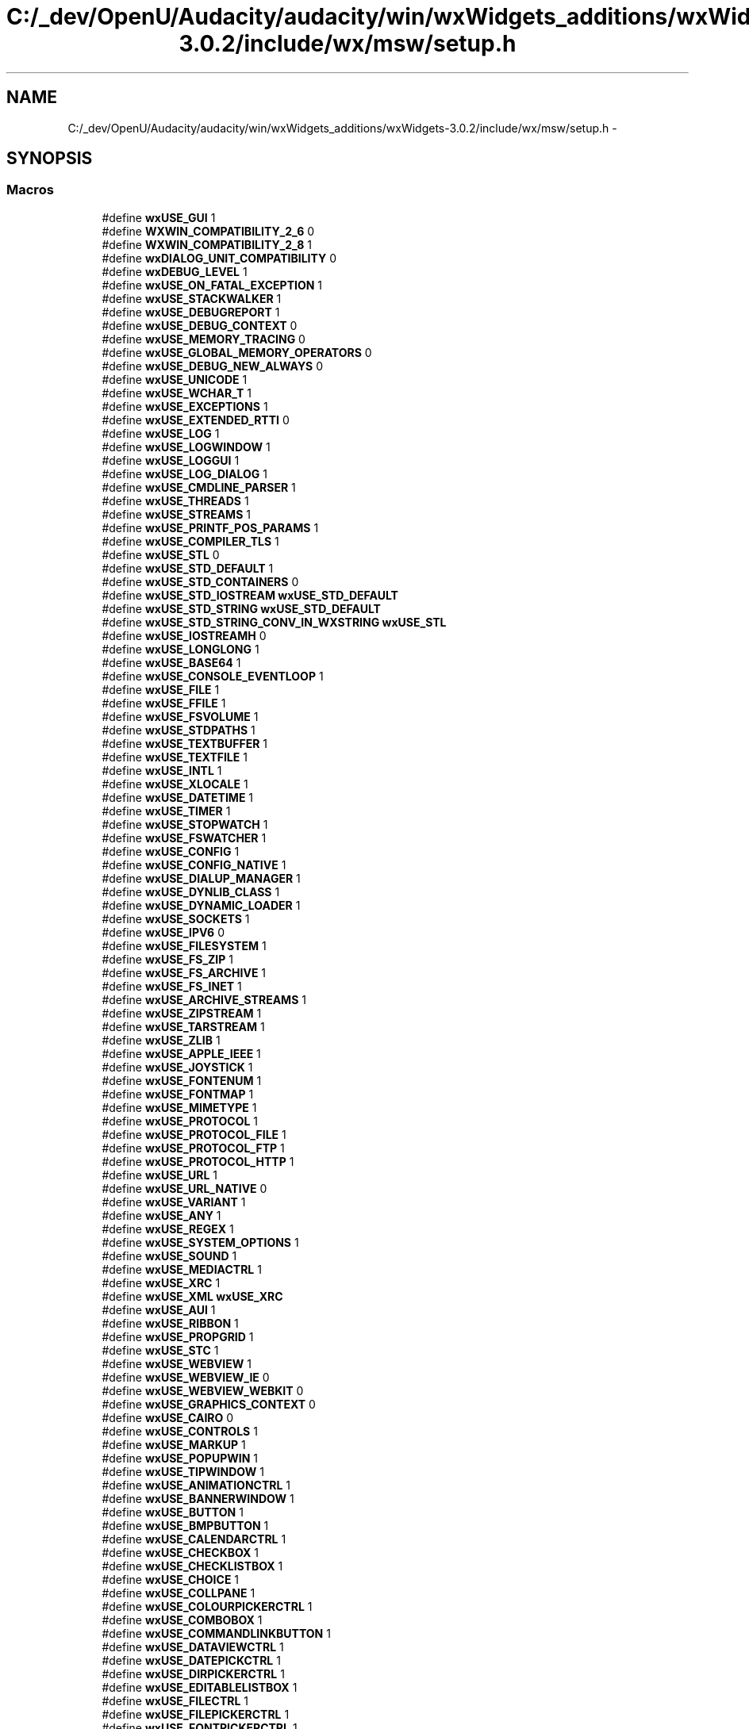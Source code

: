 .TH "C:/_dev/OpenU/Audacity/audacity/win/wxWidgets_additions/wxWidgets-3.0.2/include/wx/msw/setup.h" 3 "Thu Apr 28 2016" "Audacity" \" -*- nroff -*-
.ad l
.nh
.SH NAME
C:/_dev/OpenU/Audacity/audacity/win/wxWidgets_additions/wxWidgets-3.0.2/include/wx/msw/setup.h \- 
.SH SYNOPSIS
.br
.PP
.SS "Macros"

.in +1c
.ti -1c
.RI "#define \fBwxUSE_GUI\fP   1"
.br
.ti -1c
.RI "#define \fBWXWIN_COMPATIBILITY_2_6\fP   0"
.br
.ti -1c
.RI "#define \fBWXWIN_COMPATIBILITY_2_8\fP   1"
.br
.ti -1c
.RI "#define \fBwxDIALOG_UNIT_COMPATIBILITY\fP   0"
.br
.ti -1c
.RI "#define \fBwxDEBUG_LEVEL\fP   1"
.br
.ti -1c
.RI "#define \fBwxUSE_ON_FATAL_EXCEPTION\fP   1"
.br
.ti -1c
.RI "#define \fBwxUSE_STACKWALKER\fP   1"
.br
.ti -1c
.RI "#define \fBwxUSE_DEBUGREPORT\fP   1"
.br
.ti -1c
.RI "#define \fBwxUSE_DEBUG_CONTEXT\fP   0"
.br
.ti -1c
.RI "#define \fBwxUSE_MEMORY_TRACING\fP   0"
.br
.ti -1c
.RI "#define \fBwxUSE_GLOBAL_MEMORY_OPERATORS\fP   0"
.br
.ti -1c
.RI "#define \fBwxUSE_DEBUG_NEW_ALWAYS\fP   0"
.br
.ti -1c
.RI "#define \fBwxUSE_UNICODE\fP   1"
.br
.ti -1c
.RI "#define \fBwxUSE_WCHAR_T\fP   1"
.br
.ti -1c
.RI "#define \fBwxUSE_EXCEPTIONS\fP   1"
.br
.ti -1c
.RI "#define \fBwxUSE_EXTENDED_RTTI\fP   0"
.br
.ti -1c
.RI "#define \fBwxUSE_LOG\fP   1"
.br
.ti -1c
.RI "#define \fBwxUSE_LOGWINDOW\fP   1"
.br
.ti -1c
.RI "#define \fBwxUSE_LOGGUI\fP   1"
.br
.ti -1c
.RI "#define \fBwxUSE_LOG_DIALOG\fP   1"
.br
.ti -1c
.RI "#define \fBwxUSE_CMDLINE_PARSER\fP   1"
.br
.ti -1c
.RI "#define \fBwxUSE_THREADS\fP   1"
.br
.ti -1c
.RI "#define \fBwxUSE_STREAMS\fP   1"
.br
.ti -1c
.RI "#define \fBwxUSE_PRINTF_POS_PARAMS\fP   1"
.br
.ti -1c
.RI "#define \fBwxUSE_COMPILER_TLS\fP   1"
.br
.ti -1c
.RI "#define \fBwxUSE_STL\fP   0"
.br
.ti -1c
.RI "#define \fBwxUSE_STD_DEFAULT\fP   1"
.br
.ti -1c
.RI "#define \fBwxUSE_STD_CONTAINERS\fP   0"
.br
.ti -1c
.RI "#define \fBwxUSE_STD_IOSTREAM\fP   \fBwxUSE_STD_DEFAULT\fP"
.br
.ti -1c
.RI "#define \fBwxUSE_STD_STRING\fP   \fBwxUSE_STD_DEFAULT\fP"
.br
.ti -1c
.RI "#define \fBwxUSE_STD_STRING_CONV_IN_WXSTRING\fP   \fBwxUSE_STL\fP"
.br
.ti -1c
.RI "#define \fBwxUSE_IOSTREAMH\fP   0"
.br
.ti -1c
.RI "#define \fBwxUSE_LONGLONG\fP   1"
.br
.ti -1c
.RI "#define \fBwxUSE_BASE64\fP   1"
.br
.ti -1c
.RI "#define \fBwxUSE_CONSOLE_EVENTLOOP\fP   1"
.br
.ti -1c
.RI "#define \fBwxUSE_FILE\fP   1"
.br
.ti -1c
.RI "#define \fBwxUSE_FFILE\fP   1"
.br
.ti -1c
.RI "#define \fBwxUSE_FSVOLUME\fP   1"
.br
.ti -1c
.RI "#define \fBwxUSE_STDPATHS\fP   1"
.br
.ti -1c
.RI "#define \fBwxUSE_TEXTBUFFER\fP   1"
.br
.ti -1c
.RI "#define \fBwxUSE_TEXTFILE\fP   1"
.br
.ti -1c
.RI "#define \fBwxUSE_INTL\fP   1"
.br
.ti -1c
.RI "#define \fBwxUSE_XLOCALE\fP   1"
.br
.ti -1c
.RI "#define \fBwxUSE_DATETIME\fP   1"
.br
.ti -1c
.RI "#define \fBwxUSE_TIMER\fP   1"
.br
.ti -1c
.RI "#define \fBwxUSE_STOPWATCH\fP   1"
.br
.ti -1c
.RI "#define \fBwxUSE_FSWATCHER\fP   1"
.br
.ti -1c
.RI "#define \fBwxUSE_CONFIG\fP   1"
.br
.ti -1c
.RI "#define \fBwxUSE_CONFIG_NATIVE\fP   1"
.br
.ti -1c
.RI "#define \fBwxUSE_DIALUP_MANAGER\fP   1"
.br
.ti -1c
.RI "#define \fBwxUSE_DYNLIB_CLASS\fP   1"
.br
.ti -1c
.RI "#define \fBwxUSE_DYNAMIC_LOADER\fP   1"
.br
.ti -1c
.RI "#define \fBwxUSE_SOCKETS\fP   1"
.br
.ti -1c
.RI "#define \fBwxUSE_IPV6\fP   0"
.br
.ti -1c
.RI "#define \fBwxUSE_FILESYSTEM\fP   1"
.br
.ti -1c
.RI "#define \fBwxUSE_FS_ZIP\fP   1"
.br
.ti -1c
.RI "#define \fBwxUSE_FS_ARCHIVE\fP   1"
.br
.ti -1c
.RI "#define \fBwxUSE_FS_INET\fP   1"
.br
.ti -1c
.RI "#define \fBwxUSE_ARCHIVE_STREAMS\fP   1"
.br
.ti -1c
.RI "#define \fBwxUSE_ZIPSTREAM\fP   1"
.br
.ti -1c
.RI "#define \fBwxUSE_TARSTREAM\fP   1"
.br
.ti -1c
.RI "#define \fBwxUSE_ZLIB\fP   1"
.br
.ti -1c
.RI "#define \fBwxUSE_APPLE_IEEE\fP   1"
.br
.ti -1c
.RI "#define \fBwxUSE_JOYSTICK\fP   1"
.br
.ti -1c
.RI "#define \fBwxUSE_FONTENUM\fP   1"
.br
.ti -1c
.RI "#define \fBwxUSE_FONTMAP\fP   1"
.br
.ti -1c
.RI "#define \fBwxUSE_MIMETYPE\fP   1"
.br
.ti -1c
.RI "#define \fBwxUSE_PROTOCOL\fP   1"
.br
.ti -1c
.RI "#define \fBwxUSE_PROTOCOL_FILE\fP   1"
.br
.ti -1c
.RI "#define \fBwxUSE_PROTOCOL_FTP\fP   1"
.br
.ti -1c
.RI "#define \fBwxUSE_PROTOCOL_HTTP\fP   1"
.br
.ti -1c
.RI "#define \fBwxUSE_URL\fP   1"
.br
.ti -1c
.RI "#define \fBwxUSE_URL_NATIVE\fP   0"
.br
.ti -1c
.RI "#define \fBwxUSE_VARIANT\fP   1"
.br
.ti -1c
.RI "#define \fBwxUSE_ANY\fP   1"
.br
.ti -1c
.RI "#define \fBwxUSE_REGEX\fP   1"
.br
.ti -1c
.RI "#define \fBwxUSE_SYSTEM_OPTIONS\fP   1"
.br
.ti -1c
.RI "#define \fBwxUSE_SOUND\fP   1"
.br
.ti -1c
.RI "#define \fBwxUSE_MEDIACTRL\fP   1"
.br
.ti -1c
.RI "#define \fBwxUSE_XRC\fP   1"
.br
.ti -1c
.RI "#define \fBwxUSE_XML\fP   \fBwxUSE_XRC\fP"
.br
.ti -1c
.RI "#define \fBwxUSE_AUI\fP   1"
.br
.ti -1c
.RI "#define \fBwxUSE_RIBBON\fP   1"
.br
.ti -1c
.RI "#define \fBwxUSE_PROPGRID\fP   1"
.br
.ti -1c
.RI "#define \fBwxUSE_STC\fP   1"
.br
.ti -1c
.RI "#define \fBwxUSE_WEBVIEW\fP   1"
.br
.ti -1c
.RI "#define \fBwxUSE_WEBVIEW_IE\fP   0"
.br
.ti -1c
.RI "#define \fBwxUSE_WEBVIEW_WEBKIT\fP   0"
.br
.ti -1c
.RI "#define \fBwxUSE_GRAPHICS_CONTEXT\fP   0"
.br
.ti -1c
.RI "#define \fBwxUSE_CAIRO\fP   0"
.br
.ti -1c
.RI "#define \fBwxUSE_CONTROLS\fP   1"
.br
.ti -1c
.RI "#define \fBwxUSE_MARKUP\fP   1"
.br
.ti -1c
.RI "#define \fBwxUSE_POPUPWIN\fP   1"
.br
.ti -1c
.RI "#define \fBwxUSE_TIPWINDOW\fP   1"
.br
.ti -1c
.RI "#define \fBwxUSE_ANIMATIONCTRL\fP   1"
.br
.ti -1c
.RI "#define \fBwxUSE_BANNERWINDOW\fP   1"
.br
.ti -1c
.RI "#define \fBwxUSE_BUTTON\fP   1"
.br
.ti -1c
.RI "#define \fBwxUSE_BMPBUTTON\fP   1"
.br
.ti -1c
.RI "#define \fBwxUSE_CALENDARCTRL\fP   1"
.br
.ti -1c
.RI "#define \fBwxUSE_CHECKBOX\fP   1"
.br
.ti -1c
.RI "#define \fBwxUSE_CHECKLISTBOX\fP   1"
.br
.ti -1c
.RI "#define \fBwxUSE_CHOICE\fP   1"
.br
.ti -1c
.RI "#define \fBwxUSE_COLLPANE\fP   1"
.br
.ti -1c
.RI "#define \fBwxUSE_COLOURPICKERCTRL\fP   1"
.br
.ti -1c
.RI "#define \fBwxUSE_COMBOBOX\fP   1"
.br
.ti -1c
.RI "#define \fBwxUSE_COMMANDLINKBUTTON\fP   1"
.br
.ti -1c
.RI "#define \fBwxUSE_DATAVIEWCTRL\fP   1"
.br
.ti -1c
.RI "#define \fBwxUSE_DATEPICKCTRL\fP   1"
.br
.ti -1c
.RI "#define \fBwxUSE_DIRPICKERCTRL\fP   1"
.br
.ti -1c
.RI "#define \fBwxUSE_EDITABLELISTBOX\fP   1"
.br
.ti -1c
.RI "#define \fBwxUSE_FILECTRL\fP   1"
.br
.ti -1c
.RI "#define \fBwxUSE_FILEPICKERCTRL\fP   1"
.br
.ti -1c
.RI "#define \fBwxUSE_FONTPICKERCTRL\fP   1"
.br
.ti -1c
.RI "#define \fBwxUSE_GAUGE\fP   1"
.br
.ti -1c
.RI "#define \fBwxUSE_HEADERCTRL\fP   1"
.br
.ti -1c
.RI "#define \fBwxUSE_HYPERLINKCTRL\fP   1"
.br
.ti -1c
.RI "#define \fBwxUSE_LISTBOX\fP   1"
.br
.ti -1c
.RI "#define \fBwxUSE_LISTCTRL\fP   1"
.br
.ti -1c
.RI "#define \fBwxUSE_RADIOBOX\fP   1"
.br
.ti -1c
.RI "#define \fBwxUSE_RADIOBTN\fP   1"
.br
.ti -1c
.RI "#define \fBwxUSE_RICHMSGDLG\fP   1"
.br
.ti -1c
.RI "#define \fBwxUSE_SCROLLBAR\fP   1"
.br
.ti -1c
.RI "#define \fBwxUSE_SEARCHCTRL\fP   1"
.br
.ti -1c
.RI "#define \fBwxUSE_SLIDER\fP   1"
.br
.ti -1c
.RI "#define \fBwxUSE_SPINBTN\fP   1"
.br
.ti -1c
.RI "#define \fBwxUSE_SPINCTRL\fP   1"
.br
.ti -1c
.RI "#define \fBwxUSE_STATBOX\fP   1"
.br
.ti -1c
.RI "#define \fBwxUSE_STATLINE\fP   1"
.br
.ti -1c
.RI "#define \fBwxUSE_STATTEXT\fP   1"
.br
.ti -1c
.RI "#define \fBwxUSE_STATBMP\fP   1"
.br
.ti -1c
.RI "#define \fBwxUSE_TEXTCTRL\fP   1"
.br
.ti -1c
.RI "#define \fBwxUSE_TIMEPICKCTRL\fP   1"
.br
.ti -1c
.RI "#define \fBwxUSE_TOGGLEBTN\fP   1"
.br
.ti -1c
.RI "#define \fBwxUSE_TREECTRL\fP   1"
.br
.ti -1c
.RI "#define \fBwxUSE_TREELISTCTRL\fP   1"
.br
.ti -1c
.RI "#define \fBwxUSE_STATUSBAR\fP   1"
.br
.ti -1c
.RI "#define \fBwxUSE_NATIVE_STATUSBAR\fP   1"
.br
.ti -1c
.RI "#define \fBwxUSE_TOOLBAR\fP   1"
.br
.ti -1c
.RI "#define \fBwxUSE_TOOLBAR_NATIVE\fP   1"
.br
.ti -1c
.RI "#define \fBwxUSE_NOTEBOOK\fP   1"
.br
.ti -1c
.RI "#define \fBwxUSE_LISTBOOK\fP   1"
.br
.ti -1c
.RI "#define \fBwxUSE_CHOICEBOOK\fP   1"
.br
.ti -1c
.RI "#define \fBwxUSE_TREEBOOK\fP   1"
.br
.ti -1c
.RI "#define \fBwxUSE_TOOLBOOK\fP   1"
.br
.ti -1c
.RI "#define \fBwxUSE_TASKBARICON\fP   1"
.br
.ti -1c
.RI "#define \fBwxUSE_GRID\fP   1"
.br
.ti -1c
.RI "#define \fBwxUSE_MINIFRAME\fP   1"
.br
.ti -1c
.RI "#define \fBwxUSE_COMBOCTRL\fP   1"
.br
.ti -1c
.RI "#define \fBwxUSE_ODCOMBOBOX\fP   1"
.br
.ti -1c
.RI "#define \fBwxUSE_BITMAPCOMBOBOX\fP   1"
.br
.ti -1c
.RI "#define \fBwxUSE_REARRANGECTRL\fP   1"
.br
.ti -1c
.RI "#define \fBwxUSE_ACCEL\fP   1"
.br
.ti -1c
.RI "#define \fBwxUSE_ARTPROVIDER_STD\fP   1"
.br
.ti -1c
.RI "#define \fBwxUSE_ARTPROVIDER_TANGO\fP   1"
.br
.ti -1c
.RI "#define \fBwxUSE_HOTKEY\fP   1"
.br
.ti -1c
.RI "#define \fBwxUSE_CARET\fP   1"
.br
.ti -1c
.RI "#define \fBwxUSE_DISPLAY\fP   1"
.br
.ti -1c
.RI "#define \fBwxUSE_GEOMETRY\fP   1"
.br
.ti -1c
.RI "#define \fBwxUSE_IMAGLIST\fP   1"
.br
.ti -1c
.RI "#define \fBwxUSE_INFOBAR\fP   1"
.br
.ti -1c
.RI "#define \fBwxUSE_MENUS\fP   1"
.br
.ti -1c
.RI "#define \fBwxUSE_NOTIFICATION_MESSAGE\fP   1"
.br
.ti -1c
.RI "#define \fBwxUSE_PREFERENCES_EDITOR\fP   1"
.br
.ti -1c
.RI "#define \fBwxUSE_RICHTOOLTIP\fP   1"
.br
.ti -1c
.RI "#define \fBwxUSE_SASH\fP   1"
.br
.ti -1c
.RI "#define \fBwxUSE_SPLITTER\fP   1"
.br
.ti -1c
.RI "#define \fBwxUSE_TOOLTIPS\fP   1"
.br
.ti -1c
.RI "#define \fBwxUSE_VALIDATORS\fP   1"
.br
.ti -1c
.RI "#define \fBwxUSE_AUTOID_MANAGEMENT\fP   0"
.br
.ti -1c
.RI "#define \fBwxUSE_COMMON_DIALOGS\fP   1"
.br
.ti -1c
.RI "#define \fBwxUSE_BUSYINFO\fP   1"
.br
.ti -1c
.RI "#define \fBwxUSE_CHOICEDLG\fP   1"
.br
.ti -1c
.RI "#define \fBwxUSE_COLOURDLG\fP   1"
.br
.ti -1c
.RI "#define \fBwxUSE_DIRDLG\fP   1"
.br
.ti -1c
.RI "#define \fBwxUSE_FILEDLG\fP   1"
.br
.ti -1c
.RI "#define \fBwxUSE_FINDREPLDLG\fP   1"
.br
.ti -1c
.RI "#define \fBwxUSE_FONTDLG\fP   1"
.br
.ti -1c
.RI "#define \fBwxUSE_MSGDLG\fP   1"
.br
.ti -1c
.RI "#define \fBwxUSE_PROGRESSDLG\fP   1"
.br
.ti -1c
.RI "#define \fBwxUSE_STARTUP_TIPS\fP   1"
.br
.ti -1c
.RI "#define \fBwxUSE_TEXTDLG\fP   1"
.br
.ti -1c
.RI "#define \fBwxUSE_NUMBERDLG\fP   1"
.br
.ti -1c
.RI "#define \fBwxUSE_SPLASH\fP   1"
.br
.ti -1c
.RI "#define \fBwxUSE_WIZARDDLG\fP   1"
.br
.ti -1c
.RI "#define \fBwxUSE_ABOUTDLG\fP   1"
.br
.ti -1c
.RI "#define \fBwxUSE_FILE_HISTORY\fP   1"
.br
.ti -1c
.RI "#define \fBwxUSE_METAFILE\fP   1"
.br
.ti -1c
.RI "#define \fBwxUSE_ENH_METAFILE\fP   1"
.br
.ti -1c
.RI "#define \fBwxUSE_WIN_METAFILES_ALWAYS\fP   0"
.br
.ti -1c
.RI "#define \fBwxUSE_MDI\fP   1"
.br
.ti -1c
.RI "#define \fBwxUSE_DOC_VIEW_ARCHITECTURE\fP   1"
.br
.ti -1c
.RI "#define \fBwxUSE_MDI_ARCHITECTURE\fP   1"
.br
.ti -1c
.RI "#define \fBwxUSE_PRINTING_ARCHITECTURE\fP   1"
.br
.ti -1c
.RI "#define \fBwxUSE_HTML\fP   1"
.br
.ti -1c
.RI "#define \fBwxUSE_GLCANVAS\fP   1"
.br
.ti -1c
.RI "#define \fBwxUSE_RICHTEXT\fP   1"
.br
.ti -1c
.RI "#define \fBwxUSE_CLIPBOARD\fP   1"
.br
.ti -1c
.RI "#define \fBwxUSE_DATAOBJ\fP   1"
.br
.ti -1c
.RI "#define \fBwxUSE_DRAG_AND_DROP\fP   1"
.br
.ti -1c
.RI "#define \fBwxUSE_ACCESSIBILITY\fP   1"
.br
.ti -1c
.RI "#define \fBwxUSE_SNGLINST_CHECKER\fP   1"
.br
.ti -1c
.RI "#define \fBwxUSE_DRAGIMAGE\fP   1"
.br
.ti -1c
.RI "#define \fBwxUSE_IPC\fP   1"
.br
.ti -1c
.RI "#define \fBwxUSE_HELP\fP   1"
.br
.ti -1c
.RI "#define \fBwxUSE_MS_HTML_HELP\fP   1"
.br
.ti -1c
.RI "#define \fBwxUSE_WXHTML_HELP\fP   1"
.br
.ti -1c
.RI "#define \fBwxUSE_CONSTRAINTS\fP   1"
.br
.ti -1c
.RI "#define \fBwxUSE_SPLINES\fP   1"
.br
.ti -1c
.RI "#define \fBwxUSE_MOUSEWHEEL\fP   1"
.br
.ti -1c
.RI "#define \fBwxUSE_UIACTIONSIMULATOR\fP   1"
.br
.ti -1c
.RI "#define \fBwxUSE_POSTSCRIPT\fP   0"
.br
.ti -1c
.RI "#define \fBwxUSE_AFM_FOR_POSTSCRIPT\fP   1"
.br
.ti -1c
.RI "#define \fBwxUSE_SVG\fP   1"
.br
.ti -1c
.RI "#define \fBwxUSE_DC_TRANSFORM_MATRIX\fP   1"
.br
.ti -1c
.RI "#define \fBwxUSE_IMAGE\fP   1"
.br
.ti -1c
.RI "#define \fBwxUSE_LIBPNG\fP   1"
.br
.ti -1c
.RI "#define \fBwxUSE_LIBJPEG\fP   1"
.br
.ti -1c
.RI "#define \fBwxUSE_LIBTIFF\fP   1"
.br
.ti -1c
.RI "#define \fBwxUSE_TGA\fP   1"
.br
.ti -1c
.RI "#define \fBwxUSE_GIF\fP   1"
.br
.ti -1c
.RI "#define \fBwxUSE_PNM\fP   1"
.br
.ti -1c
.RI "#define \fBwxUSE_PCX\fP   1"
.br
.ti -1c
.RI "#define \fBwxUSE_IFF\fP   0"
.br
.ti -1c
.RI "#define \fBwxUSE_XPM\fP   1"
.br
.ti -1c
.RI "#define \fBwxUSE_ICO_CUR\fP   1"
.br
.ti -1c
.RI "#define \fBwxUSE_PALETTE\fP   1"
.br
.ti -1c
.RI "#define \fBwxUSE_ALL_THEMES\fP   1"
.br
.ti -1c
.RI "#define \fBwxUSE_THEME_GTK\fP   0"
.br
.ti -1c
.RI "#define \fBwxUSE_THEME_METAL\fP   0"
.br
.ti -1c
.RI "#define \fBwxUSE_THEME_MONO\fP   0"
.br
.ti -1c
.RI "#define \fBwxUSE_THEME_WIN32\fP   0"
.br
.ti -1c
.RI "#define \fBwxUSE_UNICODE_MSLU\fP   0"
.br
.ti -1c
.RI "#define \fBwxUSE_MFC\fP   0"
.br
.ti -1c
.RI "#define \fBwxUSE_OLE\fP   1"
.br
.ti -1c
.RI "#define \fBwxUSE_OLE_AUTOMATION\fP   1"
.br
.ti -1c
.RI "#define \fBwxUSE_ACTIVEX\fP   1"
.br
.ti -1c
.RI "#define \fBwxUSE_DC_CACHEING\fP   1"
.br
.ti -1c
.RI "#define \fBwxUSE_WXDIB\fP   1"
.br
.ti -1c
.RI "#define \fBwxUSE_POSTSCRIPT_ARCHITECTURE_IN_MSW\fP   1"
.br
.ti -1c
.RI "#define \fBwxUSE_REGKEY\fP   1"
.br
.ti -1c
.RI "#define \fBwxUSE_RICHEDIT\fP   1"
.br
.ti -1c
.RI "#define \fBwxUSE_RICHEDIT2\fP   1"
.br
.ti -1c
.RI "#define \fBwxUSE_OWNER_DRAWN\fP   1"
.br
.ti -1c
.RI "#define \fBwxUSE_TASKBARICON_BALLOONS\fP   1"
.br
.ti -1c
.RI "#define \fBwxUSE_UXTHEME\fP   1"
.br
.ti -1c
.RI "#define \fBwxUSE_INKEDIT\fP   0"
.br
.ti -1c
.RI "#define \fBwxUSE_INICONF\fP   0"
.br
.ti -1c
.RI "#define \fBwxUSE_DATEPICKCTRL_GENERIC\fP   0"
.br
.ti -1c
.RI "#define \fBwxUSE_TIMEPICKCTRL_GENERIC\fP   0"
.br
.ti -1c
.RI "#define \fBwxUSE_CRASHREPORT\fP   1"
.br
.in -1c
.SH "Macro Definition Documentation"
.PP 
.SS "#define wxDEBUG_LEVEL   1"

.PP
Definition at line 71 of file setup\&.h\&.
.SS "#define wxDIALOG_UNIT_COMPATIBILITY   0"

.PP
Definition at line 56 of file setup\&.h\&.
.SS "#define wxUSE_ABOUTDLG   1"

.PP
Definition at line 1251 of file setup\&.h\&.
.SS "#define wxUSE_ACCEL   1"

.PP
Definition at line 1024 of file setup\&.h\&.
.SS "#define wxUSE_ACCESSIBILITY   1"

.PP
Definition at line 1369 of file setup\&.h\&.
.SS "#define wxUSE_ACTIVEX   1"

.PP
Definition at line 1560 of file setup\&.h\&.
.SS "#define wxUSE_AFM_FOR_POSTSCRIPT   1"

.PP
Definition at line 1424 of file setup\&.h\&.
.SS "#define wxUSE_ALL_THEMES   1"

.PP
Definition at line 1493 of file setup\&.h\&.
.SS "#define wxUSE_ANIMATIONCTRL   1"

.PP
Definition at line 850 of file setup\&.h\&.
.SS "#define wxUSE_ANY   1"

.PP
Definition at line 657 of file setup\&.h\&.
.SS "#define wxUSE_APPLE_IEEE   1"

.PP
Definition at line 602 of file setup\&.h\&.
.SS "#define wxUSE_ARCHIVE_STREAMS   1"

.PP
Definition at line 583 of file setup\&.h\&.
.SS "#define wxUSE_ARTPROVIDER_STD   1"

.PP
Definition at line 1037 of file setup\&.h\&.
.SS "#define wxUSE_ARTPROVIDER_TANGO   1"

.PP
Definition at line 1047 of file setup\&.h\&.
.SS "#define wxUSE_AUI   1"

.PP
Definition at line 702 of file setup\&.h\&.
.SS "#define wxUSE_AUTOID_MANAGEMENT   0"

.PP
Definition at line 1160 of file setup\&.h\&.
.SS "#define wxUSE_BANNERWINDOW   1"

.PP
Definition at line 851 of file setup\&.h\&.
.SS "#define wxUSE_BASE64   1"

.PP
Definition at line 411 of file setup\&.h\&.
.SS "#define wxUSE_BITMAPCOMBOBOX   1"

.PP
Definition at line 1008 of file setup\&.h\&.
.SS "#define wxUSE_BMPBUTTON   1"

.PP
Definition at line 853 of file setup\&.h\&.
.SS "#define wxUSE_BUSYINFO   1"

.PP
Definition at line 1178 of file setup\&.h\&.
.SS "#define wxUSE_BUTTON   1"

.PP
Definition at line 852 of file setup\&.h\&.
.SS "#define wxUSE_CAIRO   0"

.PP
Definition at line 801 of file setup\&.h\&.
.SS "#define wxUSE_CALENDARCTRL   1"

.PP
Definition at line 854 of file setup\&.h\&.
.SS "#define wxUSE_CARET   1"

.PP
Definition at line 1058 of file setup\&.h\&.
.SS "#define wxUSE_CHECKBOX   1"

.PP
Definition at line 855 of file setup\&.h\&.
.SS "#define wxUSE_CHECKLISTBOX   1"

.PP
Definition at line 856 of file setup\&.h\&.
.SS "#define wxUSE_CHOICE   1"

.PP
Definition at line 857 of file setup\&.h\&.
.SS "#define wxUSE_CHOICEBOOK   1"

.PP
Definition at line 943 of file setup\&.h\&.
.SS "#define wxUSE_CHOICEDLG   1"

.PP
Definition at line 1185 of file setup\&.h\&.
.SS "#define wxUSE_CLIPBOARD   1"

.PP
Definition at line 1344 of file setup\&.h\&.
.SS "#define wxUSE_CMDLINE_PARSER   1"

.PP
Definition at line 226 of file setup\&.h\&.
.SS "#define wxUSE_COLLPANE   1"

.PP
Definition at line 858 of file setup\&.h\&.
.SS "#define wxUSE_COLOURDLG   1"

.PP
Definition at line 1192 of file setup\&.h\&.
.SS "#define wxUSE_COLOURPICKERCTRL   1"

.PP
Definition at line 859 of file setup\&.h\&.
.SS "#define wxUSE_COMBOBOX   1"

.PP
Definition at line 860 of file setup\&.h\&.
.SS "#define wxUSE_COMBOCTRL   1"

.PP
Definition at line 992 of file setup\&.h\&.
.SS "#define wxUSE_COMMANDLINKBUTTON   1"

.PP
Definition at line 861 of file setup\&.h\&.
.SS "#define wxUSE_COMMON_DIALOGS   1"

.PP
Definition at line 1174 of file setup\&.h\&.
.SS "#define wxUSE_COMPILER_TLS   1"

.PP
Definition at line 286 of file setup\&.h\&.
.SS "#define wxUSE_CONFIG   1"

.PP
Definition at line 519 of file setup\&.h\&.
.SS "#define wxUSE_CONFIG_NATIVE   1"

.PP
Definition at line 532 of file setup\&.h\&.
.SS "#define wxUSE_CONSOLE_EVENTLOOP   1"

.PP
Definition at line 421 of file setup\&.h\&.
.SS "#define wxUSE_CONSTRAINTS   1"

.PP
Definition at line 1404 of file setup\&.h\&.
.SS "#define wxUSE_CONTROLS   1"

.PP
Definition at line 814 of file setup\&.h\&.
.SS "#define wxUSE_CRASHREPORT   1"

.PP
Definition at line 1661 of file setup\&.h\&.
.SS "#define wxUSE_DATAOBJ   1"

.PP
Definition at line 1352 of file setup\&.h\&.
.SS "#define wxUSE_DATAVIEWCTRL   1"

.PP
Definition at line 862 of file setup\&.h\&.
.SS "#define wxUSE_DATEPICKCTRL   1"

.PP
Definition at line 863 of file setup\&.h\&.
.SS "#define wxUSE_DATEPICKCTRL_GENERIC   0"

.PP
Definition at line 1641 of file setup\&.h\&.
.SS "#define wxUSE_DATETIME   1"

.PP
Definition at line 488 of file setup\&.h\&.
.SS "#define wxUSE_DC_CACHEING   1"

.PP
Definition at line 1563 of file setup\&.h\&.
.SS "#define wxUSE_DC_TRANSFORM_MATRIX   1"

.PP
Definition at line 1438 of file setup\&.h\&.
.SS "#define wxUSE_DEBUG_CONTEXT   0"

.PP
Definition at line 126 of file setup\&.h\&.
.SS "#define wxUSE_DEBUG_NEW_ALWAYS   0"

.PP
Definition at line 158 of file setup\&.h\&.
.SS "#define wxUSE_DEBUGREPORT   1"

.PP
Definition at line 104 of file setup\&.h\&.
.SS "#define wxUSE_DIALUP_MANAGER   1"

.PP
Definition at line 541 of file setup\&.h\&.
.SS "#define wxUSE_DIRDLG   1"

.PP
Definition at line 1195 of file setup\&.h\&.
.SS "#define wxUSE_DIRPICKERCTRL   1"

.PP
Definition at line 864 of file setup\&.h\&.
.SS "#define wxUSE_DISPLAY   1"

.PP
Definition at line 1067 of file setup\&.h\&.
.SS "#define wxUSE_DOC_VIEW_ARCHITECTURE   1"

.PP
Definition at line 1295 of file setup\&.h\&.
.SS "#define wxUSE_DRAG_AND_DROP   1"

.PP
Definition at line 1361 of file setup\&.h\&.
.SS "#define wxUSE_DRAGIMAGE   1"

.PP
Definition at line 1384 of file setup\&.h\&.
.SS "#define wxUSE_DYNAMIC_LOADER   1"

.PP
Definition at line 554 of file setup\&.h\&.
.SS "#define wxUSE_DYNLIB_CLASS   1"

.PP
Definition at line 551 of file setup\&.h\&.
.SS "#define wxUSE_EDITABLELISTBOX   1"

.PP
Definition at line 865 of file setup\&.h\&.
.SS "#define wxUSE_ENH_METAFILE   1"

.PP
Definition at line 1278 of file setup\&.h\&.
.SS "#define wxUSE_EXCEPTIONS   1"

.PP
Definition at line 194 of file setup\&.h\&.
.SS "#define wxUSE_EXTENDED_RTTI   0"

.PP
Definition at line 201 of file setup\&.h\&.
.SS "#define wxUSE_FFILE   1"

.PP
Definition at line 431 of file setup\&.h\&.
.SS "#define wxUSE_FILE   1"

.PP
Definition at line 430 of file setup\&.h\&.
.SS "#define wxUSE_FILE_HISTORY   1"

.PP
Definition at line 1258 of file setup\&.h\&.
.SS "#define wxUSE_FILECTRL   1"

.PP
Definition at line 866 of file setup\&.h\&.
.SS "#define wxUSE_FILEDLG   1"

.PP
Definition at line 1204 of file setup\&.h\&.
.SS "#define wxUSE_FILEPICKERCTRL   1"

.PP
Definition at line 867 of file setup\&.h\&.
.SS "#define wxUSE_FILESYSTEM   1"

.PP
Definition at line 571 of file setup\&.h\&.
.SS "#define wxUSE_FINDREPLDLG   1"

.PP
Definition at line 1211 of file setup\&.h\&.
.SS "#define wxUSE_FONTDLG   1"

.PP
Definition at line 1218 of file setup\&.h\&.
.SS "#define wxUSE_FONTENUM   1"

.PP
Definition at line 608 of file setup\&.h\&.
.SS "#define wxUSE_FONTMAP   1"

.PP
Definition at line 611 of file setup\&.h\&.
.SS "#define wxUSE_FONTPICKERCTRL   1"

.PP
Definition at line 868 of file setup\&.h\&.
.SS "#define wxUSE_FS_ARCHIVE   1"

.PP
Definition at line 577 of file setup\&.h\&.
.SS "#define wxUSE_FS_INET   1"

.PP
Definition at line 580 of file setup\&.h\&.
.SS "#define wxUSE_FS_ZIP   1"

.PP
Definition at line 574 of file setup\&.h\&.
.SS "#define wxUSE_FSVOLUME   1"

.PP
Definition at line 438 of file setup\&.h\&.
.SS "#define wxUSE_FSWATCHER   1"

.PP
Definition at line 509 of file setup\&.h\&.
.SS "#define wxUSE_GAUGE   1"

.PP
Definition at line 869 of file setup\&.h\&.
.SS "#define wxUSE_GEOMETRY   1"

.PP
Definition at line 1070 of file setup\&.h\&.
.SS "#define wxUSE_GIF   1"

.PP
Definition at line 1468 of file setup\&.h\&.
.SS "#define wxUSE_GLCANVAS   1"

.PP
Definition at line 1325 of file setup\&.h\&.
.SS "#define wxUSE_GLOBAL_MEMORY_OPERATORS   0"

.PP
Definition at line 148 of file setup\&.h\&.
.SS "#define wxUSE_GRAPHICS_CONTEXT   0"

.PP
Definition at line 788 of file setup\&.h\&.
.SS "#define wxUSE_GRID   1"

.PP
Definition at line 976 of file setup\&.h\&.
.SS "#define wxUSE_GUI   1"

.PP
Definition at line 22 of file setup\&.h\&.
.SS "#define wxUSE_HEADERCTRL   1"

.PP
Definition at line 870 of file setup\&.h\&.
.SS "#define wxUSE_HELP   1"

.PP
Definition at line 1388 of file setup\&.h\&.
.SS "#define wxUSE_HOTKEY   1"

.PP
Definition at line 1050 of file setup\&.h\&.
.SS "#define wxUSE_HTML   1"

.PP
Definition at line 1312 of file setup\&.h\&.
.SS "#define wxUSE_HYPERLINKCTRL   1"

.PP
Definition at line 871 of file setup\&.h\&.
.SS "#define wxUSE_ICO_CUR   1"

.PP
Definition at line 1483 of file setup\&.h\&.
.SS "#define wxUSE_IFF   0"

.PP
Definition at line 1477 of file setup\&.h\&.
.SS "#define wxUSE_IMAGE   1"

.PP
Definition at line 1453 of file setup\&.h\&.
.SS "#define wxUSE_IMAGLIST   1"

.PP
Definition at line 1079 of file setup\&.h\&.
.SS "#define wxUSE_INFOBAR   1"

.PP
Definition at line 1087 of file setup\&.h\&.
.SS "#define wxUSE_INICONF   0"

.PP
Definition at line 1629 of file setup\&.h\&.
.SS "#define wxUSE_INKEDIT   0"

.PP
Definition at line 1622 of file setup\&.h\&.
.SS "#define wxUSE_INTL   1"

.PP
Definition at line 456 of file setup\&.h\&.
.SS "#define wxUSE_IOSTREAMH   0"

.PP
Definition at line 385 of file setup\&.h\&.
.SS "#define wxUSE_IPC   1"

.PP
Definition at line 1386 of file setup\&.h\&.
.SS "#define wxUSE_IPV6   0"

.PP
Definition at line 568 of file setup\&.h\&.
.SS "#define wxUSE_JOYSTICK   1"

.PP
Definition at line 605 of file setup\&.h\&.
.SS "#define wxUSE_LIBJPEG   1"

.PP
Definition at line 1459 of file setup\&.h\&.
.SS "#define wxUSE_LIBPNG   1"

.PP
Definition at line 1456 of file setup\&.h\&.
.SS "#define wxUSE_LIBTIFF   1"

.PP
Definition at line 1462 of file setup\&.h\&.
.SS "#define wxUSE_LISTBOOK   1"

.PP
Definition at line 935 of file setup\&.h\&.
.SS "#define wxUSE_LISTBOX   1"

.PP
Definition at line 872 of file setup\&.h\&.
.SS "#define wxUSE_LISTCTRL   1"

.PP
Definition at line 873 of file setup\&.h\&.
.SS "#define wxUSE_LOG   1"

.PP
Definition at line 210 of file setup\&.h\&.
.SS "#define wxUSE_LOG_DIALOG   1"

.PP
Definition at line 219 of file setup\&.h\&.
.SS "#define wxUSE_LOGGUI   1"

.PP
Definition at line 216 of file setup\&.h\&.
.SS "#define wxUSE_LOGWINDOW   1"

.PP
Definition at line 213 of file setup\&.h\&.
.SS "#define wxUSE_LONGLONG   1"

.PP
Definition at line 403 of file setup\&.h\&.
.SS "#define wxUSE_MARKUP   1"

.PP
Definition at line 823 of file setup\&.h\&.
.SS "#define wxUSE_MDI   1"

.PP
Definition at line 1292 of file setup\&.h\&.
.SS "#define wxUSE_MDI_ARCHITECTURE   1"

.PP
Definition at line 1300 of file setup\&.h\&.
.SS "#define wxUSE_MEDIACTRL   1"

.PP
Definition at line 680 of file setup\&.h\&.
.SS "#define wxUSE_MEMORY_TRACING   0"

.PP
Definition at line 137 of file setup\&.h\&.
.SS "#define wxUSE_MENUS   1"

.PP
Definition at line 1094 of file setup\&.h\&.
.SS "#define wxUSE_METAFILE   1"

.PP
Definition at line 1277 of file setup\&.h\&.
.SS "#define wxUSE_MFC   0"

.PP
Definition at line 1535 of file setup\&.h\&.
.SS "#define wxUSE_MIMETYPE   1"

.PP
Definition at line 614 of file setup\&.h\&.
.SS "#define wxUSE_MINIFRAME   1"

.PP
Definition at line 983 of file setup\&.h\&.
.SS "#define wxUSE_MOUSEWHEEL   1"

.PP
Definition at line 1410 of file setup\&.h\&.
.SS "#define wxUSE_MS_HTML_HELP   1"

.PP
Definition at line 1398 of file setup\&.h\&.
.SS "#define wxUSE_MSGDLG   1"

.PP
Definition at line 1225 of file setup\&.h\&.
.SS "#define wxUSE_NATIVE_STATUSBAR   1"

.PP
Definition at line 907 of file setup\&.h\&.
.SS "#define wxUSE_NOTEBOOK   1"

.PP
Definition at line 927 of file setup\&.h\&.
.SS "#define wxUSE_NOTIFICATION_MESSAGE   1"

.PP
Definition at line 1105 of file setup\&.h\&.
.SS "#define wxUSE_NUMBERDLG   1"

.PP
Definition at line 1237 of file setup\&.h\&.
.SS "#define wxUSE_ODCOMBOBOX   1"

.PP
Definition at line 1001 of file setup\&.h\&.
.SS "#define wxUSE_OLE   1"

.PP
Definition at line 1544 of file setup\&.h\&.
.SS "#define wxUSE_OLE_AUTOMATION   1"

.PP
Definition at line 1552 of file setup\&.h\&.
.SS "#define wxUSE_ON_FATAL_EXCEPTION   1"

.PP
Definition at line 85 of file setup\&.h\&.
.SS "#define wxUSE_OWNER_DRAWN   1"

.PP
Definition at line 1607 of file setup\&.h\&.
.SS "#define wxUSE_PALETTE   1"

.PP
Definition at line 1486 of file setup\&.h\&.
.SS "#define wxUSE_PCX   1"

.PP
Definition at line 1474 of file setup\&.h\&.
.SS "#define wxUSE_PNM   1"

.PP
Definition at line 1471 of file setup\&.h\&.
.SS "#define wxUSE_POPUPWIN   1"

.PP
Definition at line 831 of file setup\&.h\&.
.SS "#define wxUSE_POSTSCRIPT   0"

.PP
Definition at line 1421 of file setup\&.h\&.
.SS "#define wxUSE_POSTSCRIPT_ARCHITECTURE_IN_MSW   1"

.PP
Definition at line 1575 of file setup\&.h\&.
.SS "#define wxUSE_PREFERENCES_EDITOR   1"

.PP
Definition at line 1115 of file setup\&.h\&.
.SS "#define wxUSE_PRINTF_POS_PARAMS   1"

.PP
Definition at line 267 of file setup\&.h\&.
.SS "#define wxUSE_PRINTING_ARCHITECTURE   1"

.PP
Definition at line 1303 of file setup\&.h\&.
.SS "#define wxUSE_PROGRESSDLG   1"

.PP
Definition at line 1228 of file setup\&.h\&.
.SS "#define wxUSE_PROPGRID   1"

.PP
Definition at line 716 of file setup\&.h\&.
.SS "#define wxUSE_PROTOCOL   1"

.PP
Definition at line 622 of file setup\&.h\&.
.SS "#define wxUSE_PROTOCOL_FILE   1"

.PP
Definition at line 625 of file setup\&.h\&.
.SS "#define wxUSE_PROTOCOL_FTP   1"

.PP
Definition at line 626 of file setup\&.h\&.
.SS "#define wxUSE_PROTOCOL_HTTP   1"

.PP
Definition at line 627 of file setup\&.h\&.
.SS "#define wxUSE_RADIOBOX   1"

.PP
Definition at line 874 of file setup\&.h\&.
.SS "#define wxUSE_RADIOBTN   1"

.PP
Definition at line 875 of file setup\&.h\&.
.SS "#define wxUSE_REARRANGECTRL   1"

.PP
Definition at line 1017 of file setup\&.h\&.
.SS "#define wxUSE_REGEX   1"

.PP
Definition at line 667 of file setup\&.h\&.
.SS "#define wxUSE_REGKEY   1"

.PP
Definition at line 1582 of file setup\&.h\&.
.SS "#define wxUSE_RIBBON   1"

.PP
Definition at line 709 of file setup\&.h\&.
.SS "#define wxUSE_RICHEDIT   1"

.PP
Definition at line 1592 of file setup\&.h\&.
.SS "#define wxUSE_RICHEDIT2   1"

.PP
Definition at line 1599 of file setup\&.h\&.
.SS "#define wxUSE_RICHMSGDLG   1"

.PP
Definition at line 876 of file setup\&.h\&.
.SS "#define wxUSE_RICHTEXT   1"

.PP
Definition at line 1333 of file setup\&.h\&.
.SS "#define wxUSE_RICHTOOLTIP   1"

.PP
Definition at line 1123 of file setup\&.h\&.
.SS "#define wxUSE_SASH   1"

.PP
Definition at line 1130 of file setup\&.h\&.
.SS "#define wxUSE_SCROLLBAR   1"

.PP
Definition at line 877 of file setup\&.h\&.
.SS "#define wxUSE_SEARCHCTRL   1"

.PP
Definition at line 878 of file setup\&.h\&.
.SS "#define wxUSE_SLIDER   1"

.PP
Definition at line 879 of file setup\&.h\&.
.SS "#define wxUSE_SNGLINST_CHECKER   1"

.PP
Definition at line 1382 of file setup\&.h\&.
.SS "#define wxUSE_SOCKETS   1"

.PP
Definition at line 557 of file setup\&.h\&.
.SS "#define wxUSE_SOUND   1"

.PP
Definition at line 673 of file setup\&.h\&.
.SS "#define wxUSE_SPINBTN   1"

.PP
Definition at line 880 of file setup\&.h\&.
.SS "#define wxUSE_SPINCTRL   1"

.PP
Definition at line 881 of file setup\&.h\&.
.SS "#define wxUSE_SPLASH   1"

.PP
Definition at line 1240 of file setup\&.h\&.
.SS "#define wxUSE_SPLINES   1"

.PP
Definition at line 1407 of file setup\&.h\&.
.SS "#define wxUSE_SPLITTER   1"

.PP
Definition at line 1137 of file setup\&.h\&.
.SS "#define wxUSE_STACKWALKER   1"

.PP
Definition at line 94 of file setup\&.h\&.
.SS "#define wxUSE_STARTUP_TIPS   1"

.PP
Definition at line 1231 of file setup\&.h\&.
.SS "#define wxUSE_STATBMP   1"

.PP
Definition at line 885 of file setup\&.h\&.
.SS "#define wxUSE_STATBOX   1"

.PP
Definition at line 882 of file setup\&.h\&.
.SS "#define wxUSE_STATLINE   1"

.PP
Definition at line 883 of file setup\&.h\&.
.SS "#define wxUSE_STATTEXT   1"

.PP
Definition at line 884 of file setup\&.h\&.
.SS "#define wxUSE_STATUSBAR   1"

.PP
Definition at line 898 of file setup\&.h\&.
.SS "#define wxUSE_STC   1"

.PP
Definition at line 723 of file setup\&.h\&.
.SS "#define wxUSE_STD_CONTAINERS   0"

.PP
Definition at line 334 of file setup\&.h\&.
.SS "#define wxUSE_STD_DEFAULT   1"

.PP
Definition at line 315 of file setup\&.h\&.
.SS "#define wxUSE_STD_IOSTREAM   \fBwxUSE_STD_DEFAULT\fP"

.PP
Definition at line 348 of file setup\&.h\&.
.SS "#define wxUSE_STD_STRING   \fBwxUSE_STD_DEFAULT\fP"

.PP
Definition at line 359 of file setup\&.h\&.
.SS "#define wxUSE_STD_STRING_CONV_IN_WXSTRING   \fBwxUSE_STL\fP"

.PP
Definition at line 374 of file setup\&.h\&.
.SS "#define wxUSE_STDPATHS   1"

.PP
Definition at line 446 of file setup\&.h\&.
.SS "#define wxUSE_STL   0"

.PP
Definition at line 300 of file setup\&.h\&.
.SS "#define wxUSE_STOPWATCH   1"

.PP
Definition at line 502 of file setup\&.h\&.
.SS "#define wxUSE_STREAMS   1"

.PP
Definition at line 252 of file setup\&.h\&.
.SS "#define wxUSE_SVG   1"

.PP
Definition at line 1428 of file setup\&.h\&.
.SS "#define wxUSE_SYSTEM_OPTIONS   1"

.PP
Definition at line 670 of file setup\&.h\&.
.SS "#define wxUSE_TARSTREAM   1"

.PP
Definition at line 589 of file setup\&.h\&.
.SS "#define wxUSE_TASKBARICON   1"

.PP
Definition at line 967 of file setup\&.h\&.
.SS "#define wxUSE_TASKBARICON_BALLOONS   1"

.PP
Definition at line 1616 of file setup\&.h\&.
.SS "#define wxUSE_TEXTBUFFER   1"

.PP
Definition at line 449 of file setup\&.h\&.
.SS "#define wxUSE_TEXTCTRL   1"

.PP
Definition at line 886 of file setup\&.h\&.
.SS "#define wxUSE_TEXTDLG   1"

.PP
Definition at line 1234 of file setup\&.h\&.
.SS "#define wxUSE_TEXTFILE   1"

.PP
Definition at line 453 of file setup\&.h\&.
.SS "#define wxUSE_TGA   1"

.PP
Definition at line 1465 of file setup\&.h\&.
.SS "#define wxUSE_THEME_GTK   0"

.PP
Definition at line 1498 of file setup\&.h\&.
.SS "#define wxUSE_THEME_METAL   0"

.PP
Definition at line 1499 of file setup\&.h\&.
.SS "#define wxUSE_THEME_MONO   0"

.PP
Definition at line 1500 of file setup\&.h\&.
.SS "#define wxUSE_THEME_WIN32   0"

.PP
Definition at line 1501 of file setup\&.h\&.
.SS "#define wxUSE_THREADS   1"

.PP
Definition at line 241 of file setup\&.h\&.
.SS "#define wxUSE_TIMEPICKCTRL   1"

.PP
Definition at line 887 of file setup\&.h\&.
.SS "#define wxUSE_TIMEPICKCTRL_GENERIC   0"

.PP
Definition at line 1649 of file setup\&.h\&.
.SS "#define wxUSE_TIMER   1"

.PP
Definition at line 495 of file setup\&.h\&.
.SS "#define wxUSE_TIPWINDOW   1"

.PP
Definition at line 839 of file setup\&.h\&.
.SS "#define wxUSE_TOGGLEBTN   1"

.PP
Definition at line 888 of file setup\&.h\&.
.SS "#define wxUSE_TOOLBAR   1"

.PP
Definition at line 916 of file setup\&.h\&.
.SS "#define wxUSE_TOOLBAR_NATIVE   1"

.PP
Definition at line 917 of file setup\&.h\&.
.SS "#define wxUSE_TOOLBOOK   1"

.PP
Definition at line 959 of file setup\&.h\&.
.SS "#define wxUSE_TOOLTIPS   1"

.PP
Definition at line 1144 of file setup\&.h\&.
.SS "#define wxUSE_TREEBOOK   1"

.PP
Definition at line 951 of file setup\&.h\&.
.SS "#define wxUSE_TREECTRL   1"

.PP
Definition at line 889 of file setup\&.h\&.
.SS "#define wxUSE_TREELISTCTRL   1"

.PP
Definition at line 890 of file setup\&.h\&.
.SS "#define wxUSE_UIACTIONSIMULATOR   1"

.PP
Definition at line 1414 of file setup\&.h\&.
.SS "#define wxUSE_UNICODE   1"

.PP
Definition at line 170 of file setup\&.h\&.
.SS "#define wxUSE_UNICODE_MSLU   0"

.PP
Definition at line 1526 of file setup\&.h\&.
.SS "#define wxUSE_URL   1"

.PP
Definition at line 630 of file setup\&.h\&.
.SS "#define wxUSE_URL_NATIVE   0"

.PP
Definition at line 640 of file setup\&.h\&.
.SS "#define wxUSE_UXTHEME   1"

.PP
Definition at line 1619 of file setup\&.h\&.
.SS "#define wxUSE_VALIDATORS   1"

.PP
Definition at line 1147 of file setup\&.h\&.
.SS "#define wxUSE_VARIANT   1"

.PP
Definition at line 649 of file setup\&.h\&.
.SS "#define wxUSE_WCHAR_T   1"

.PP
Definition at line 174 of file setup\&.h\&.
.SS "#define wxUSE_WEBVIEW   1"

.PP
Definition at line 730 of file setup\&.h\&.
.SS "#define wxUSE_WEBVIEW_IE   0"

.PP
Definition at line 740 of file setup\&.h\&.
.SS "#define wxUSE_WEBVIEW_WEBKIT   0"

.PP
Definition at line 751 of file setup\&.h\&.
.SS "#define wxUSE_WIN_METAFILES_ALWAYS   0"

.PP
Definition at line 1279 of file setup\&.h\&.
.SS "#define wxUSE_WIZARDDLG   1"

.PP
Definition at line 1243 of file setup\&.h\&.
.SS "#define wxUSE_WXDIB   1"

.PP
Definition at line 1571 of file setup\&.h\&.
.SS "#define wxUSE_WXHTML_HELP   1"

.PP
Definition at line 1402 of file setup\&.h\&.
.SS "#define wxUSE_XLOCALE   1"

.PP
Definition at line 471 of file setup\&.h\&.
.SS "#define wxUSE_XML   \fBwxUSE_XRC\fP"

.PP
Definition at line 695 of file setup\&.h\&.
.SS "#define wxUSE_XPM   1"

.PP
Definition at line 1480 of file setup\&.h\&.
.SS "#define wxUSE_XRC   1"

.PP
Definition at line 687 of file setup\&.h\&.
.SS "#define wxUSE_ZIPSTREAM   1"

.PP
Definition at line 586 of file setup\&.h\&.
.SS "#define wxUSE_ZLIB   1"

.PP
Definition at line 593 of file setup\&.h\&.
.SS "#define WXWIN_COMPATIBILITY_2_6   0"

.PP
Definition at line 37 of file setup\&.h\&.
.SS "#define WXWIN_COMPATIBILITY_2_8   1"

.PP
Definition at line 47 of file setup\&.h\&.
.SH "Author"
.PP 
Generated automatically by Doxygen for Audacity from the source code\&.
